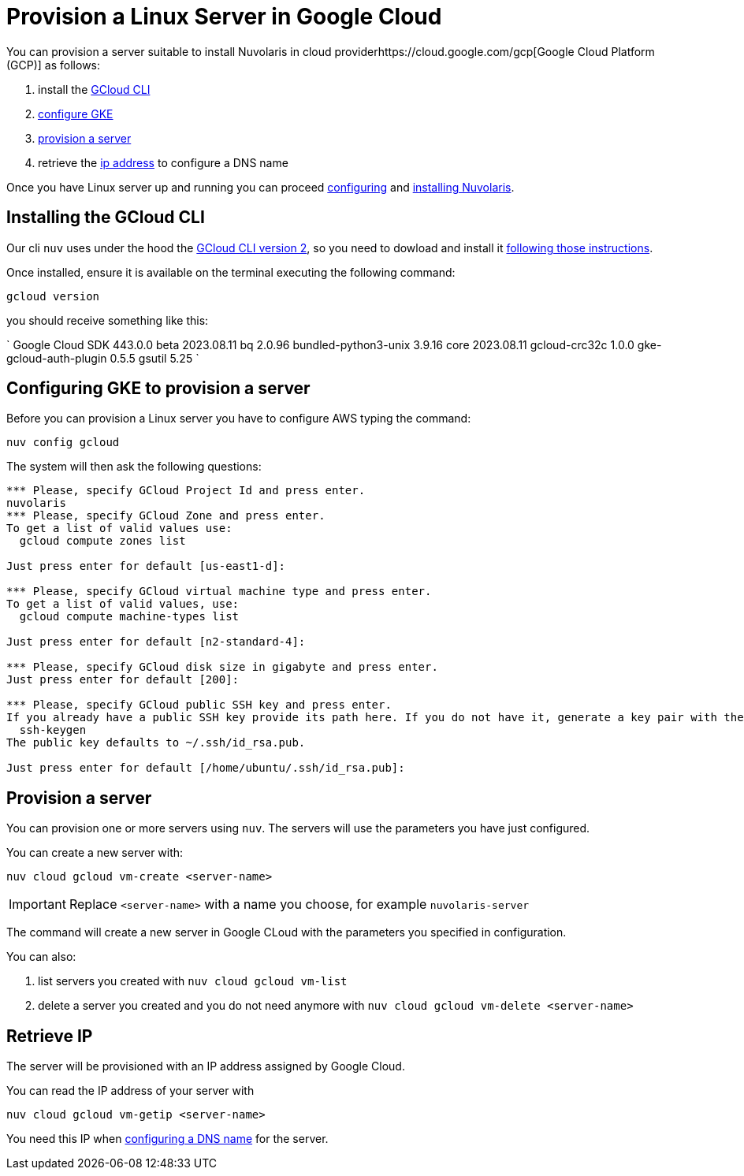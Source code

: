 = Provision a Linux Server in Google Cloud

You can provision a server suitable to install Nuvolaris in cloud providerhttps://cloud.google.com/gcp[Google Cloud Platform (GCP)] as follows:

. install the <<install-cli, GCloud CLI>>
. <<configure, configure GKE>>
. <<provision, provision a server>>
. retrieve the <<retrieve-ip, ip address>> to configure a DNS name

Once you have Linux server up and running you can proceed xref:configure.adoc[configuring] and xref:install-cluster.adoc[installing Nuvolaris].

[#install-cli]
== Installing the GCloud CLI

Our cli `nuv` uses under the hood the https://cloud.google.com/sdk/gcloud[GCloud CLI version 2], so you need to dowload and install it https://cloud.google.com/sdk/docs/install[following those instructions].

Once installed, ensure it is available on the terminal executing the following command:

----
gcloud version
----

you should receive something like this:

====
`
Google Cloud SDK 443.0.0
beta 2023.08.11
bq 2.0.96
bundled-python3-unix 3.9.16
core 2023.08.11
gcloud-crc32c 1.0.0
gke-gcloud-auth-plugin 0.5.5
gsutil 5.25
`
====

[#configure]
== Configuring GKE to provision a server

Before you can provision a Linux server you have to configure AWS typing the command:

----
nuv config gcloud
----

The system will then ask the following questions:

----
*** Please, specify GCloud Project Id and press enter.
nuvolaris
*** Please, specify GCloud Zone and press enter.
To get a list of valid values use:
  gcloud compute zones list

Just press enter for default [us-east1-d]: 

*** Please, specify GCloud virtual machine type and press enter.
To get a list of valid values, use:
  gcloud compute machine-types list

Just press enter for default [n2-standard-4]: 

*** Please, specify GCloud disk size in gigabyte and press enter.
Just press enter for default [200]: 

*** Please, specify GCloud public SSH key and press enter.
If you already have a public SSH key provide its path here. If you do not have it, generate a key pair with the following command:
  ssh-keygen
The public key defaults to ~/.ssh/id_rsa.pub.

Just press enter for default [/home/ubuntu/.ssh/id_rsa.pub]: 

----

[#provision]
== Provision a server

You can provision one or more servers  using `nuv`. The servers will use the parameters you have just configured.

You can create a new server with:

----
nuv cloud gcloud vm-create <server-name>
----

[IMPORTANT]
=====
Replace `<server-name>` with a name you choose, for example `nuvolaris-server`
=====

The command will create a new server in Google CLoud with the parameters you specified in configuration.

You can also:

. list servers you created with `nuv cloud gcloud vm-list`
. delete a server you created and you do not need anymore with `nuv cloud gcloud vm-delete <server-name>`

[#retrieve-ip]
== Retrieve IP

The server will be provisioned with an IP address assigned by Google Cloud.

You can read the IP address of your server with 

----
nuv cloud gcloud vm-getip <server-name>
----

You need this IP when xref:configure-dns.adoc[configuring a DNS name] for the server.